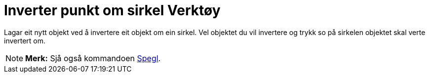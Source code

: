 = Inverter punkt om sirkel Verktøy
:page-en: tools/Reflect_about_Circle
ifdef::env-github[:imagesdir: /nn/modules/ROOT/assets/images]

Lagar eit nytt objekt ved å invertere eit objekt om ein sirkel. Vel objektet du vil invertere og trykk so på sirkelen
objektet skal verte invertert om.

[NOTE]
====

*Merk:* Sjå også kommandoen xref:/commands/Spegl.adoc[Spegl].

====
